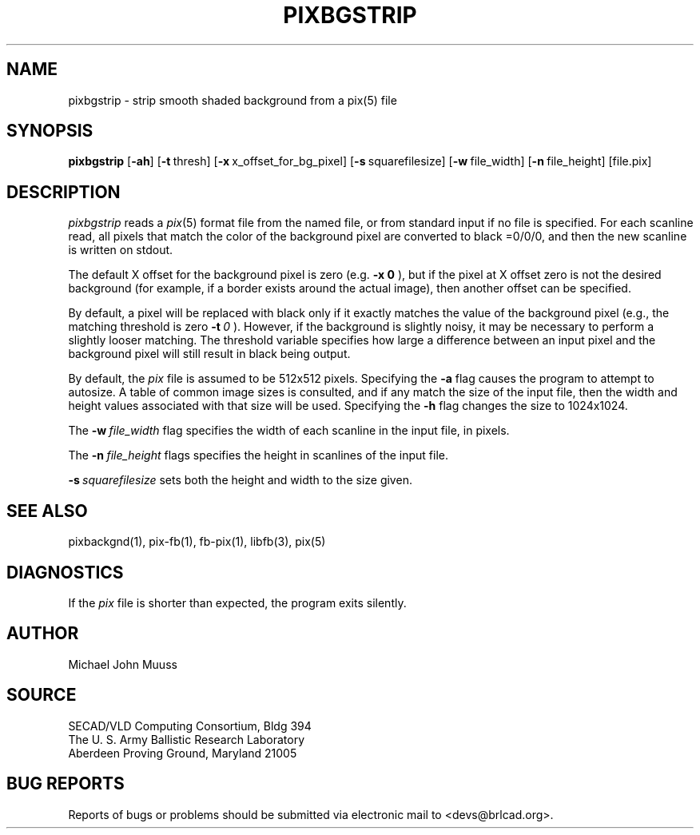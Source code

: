 .TH PIXBGSTRIP 1 BRL-CAD
.SH NAME
pixbgstrip \- strip smooth shaded background from a pix(5) file
.SH SYNOPSIS
.B pixbgstrip
.RB [ \-ah ]
.RB [ \-t\  thresh]
.RB [ \-x\  x_offset_for_bg_pixel]
.RB [ \-s\  squarefilesize]
.RB [ \-w\  file_width]
.RB [ \-n\  file_height]
[file.pix]
.SH DESCRIPTION
.I pixbgstrip
reads a
.IR pix (5)
format file from the named file, or from
standard input if no file is specified.
For each scanline read, all pixels that match the color of the
background pixel are converted to black =0/0/0,
and then the new scanline is written on stdout.
.PP
The default X offset for the background pixel is zero (e.g.
.BI \-x\ 0
), but if the pixel at X offset zero is not the desired background
(for example, if a border exists around the actual image), then
another offset can be specified.
.PP
By default, a pixel will be replaced with black only if it exactly
matches the value of the background pixel
(e.g., the matching threshold is zero
.BI \-t\  0
).
However, if the background is slightly noisy, it may be necessary to
perform a slightly looser matching.  The threshold variable
specifies how large a difference between an input pixel and the background
pixel will still result in black being output.
.PP
By default, the
.I pix
file is assumed to be 512x512 pixels.
Specifying the
.B \-a
flag causes the program to attempt to autosize.
A table of common image sizes is consulted, and if any match
the size of the input file, then the width and height values
associated with that size will be used.
Specifying the
.B \-h
flag changes the size to 1024x1024.
.PP
The
.BI \-w\  file_width
flag specifies the width of each scanline in the input file, in pixels.
.PP
The
.BI \-n\  file_height
flags specifies the height in scanlines of the input file.
.PP
.BI \-s\  squarefilesize
sets both the height and width to the size given.
.SH "SEE ALSO"
pixbackgnd(1), pix-fb(1), fb-pix(1), libfb(3), pix(5)
.SH DIAGNOSTICS
If the
.I pix
file is shorter than expected, the program exits silently.
.SH AUTHOR
Michael John Muuss
.SH SOURCE
SECAD/VLD Computing Consortium, Bldg 394
.br
The U. S. Army Ballistic Research Laboratory
.br
Aberdeen Proving Ground, Maryland  21005
.SH "BUG REPORTS"
Reports of bugs or problems should be submitted via electronic
mail to <devs@brlcad.org>.
